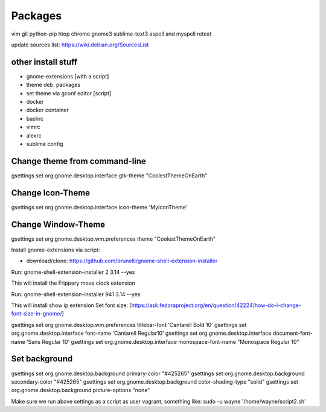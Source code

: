 ========
Packages
========

vim git python-pip htop chrome gnome3 sublime-text3 aspell and myspell retext


update sources list: https://wiki.debian.org/SourcesList

other install stuff
===================

- gnome-extensions [with a script]
- theme deb. packages
- set theme via gconf editor [script]
- docker
- docker container
- bashrc
- vimrc
- alexrc
- sublime config

Change theme from command-line
==============================

gsettings set org.gnome.desktop.interface gtk-theme "CoolestThemeOnEarth"

Change Icon-Theme
=================

gsettings set org.gnome.desktop.interface icon-theme 'MyIconTheme'

Change Window-Theme
===================

gsettings set org.gnome.desktop.wm.preferences theme "CoolestThemeOnEarth"

Install gnome-extensions via script:

- download/clone: https://github.com/brunelli/gnome-shell-extension-installer

Run: gnome-shell-extension-installer 2 3.14 --yes

This will install the Frippery move clock extension

Run: gnome-shell-extension-installer 941 3.14 --yes

This will install show ip extension
Set font size:
[https://ask.fedoraproject.org/en/question/42224/how-do-i-change-font-size-in-gnome/]

gsettings set org.gnome.desktop.wm.preferences titlebar-font 'Cantarell Bold 10'
gsettings set org.gnome.desktop.interface font-name 'Cantarell Regular10'
gsettings set org.gnome.desktop.interface document-font-name 'Sans Regular 10'
gsettings set org.gnome.desktop.interface monospace-font-name "Monospace Regular 10"

Set background
==============
gsettings set org.gnome.desktop.background primary-color "#425265"
gsettings set org.gnome.desktop.background secondary-color "#425265"
gsettings set org.gnome.desktop.background color-shading-type "solid"
gsettings set org.gnome.desktop.background picture-options "none"

Make sure we run above settings as a script as user vagrant, something like:
sudo -u wayne '/home/wayne/script2.sh' 
